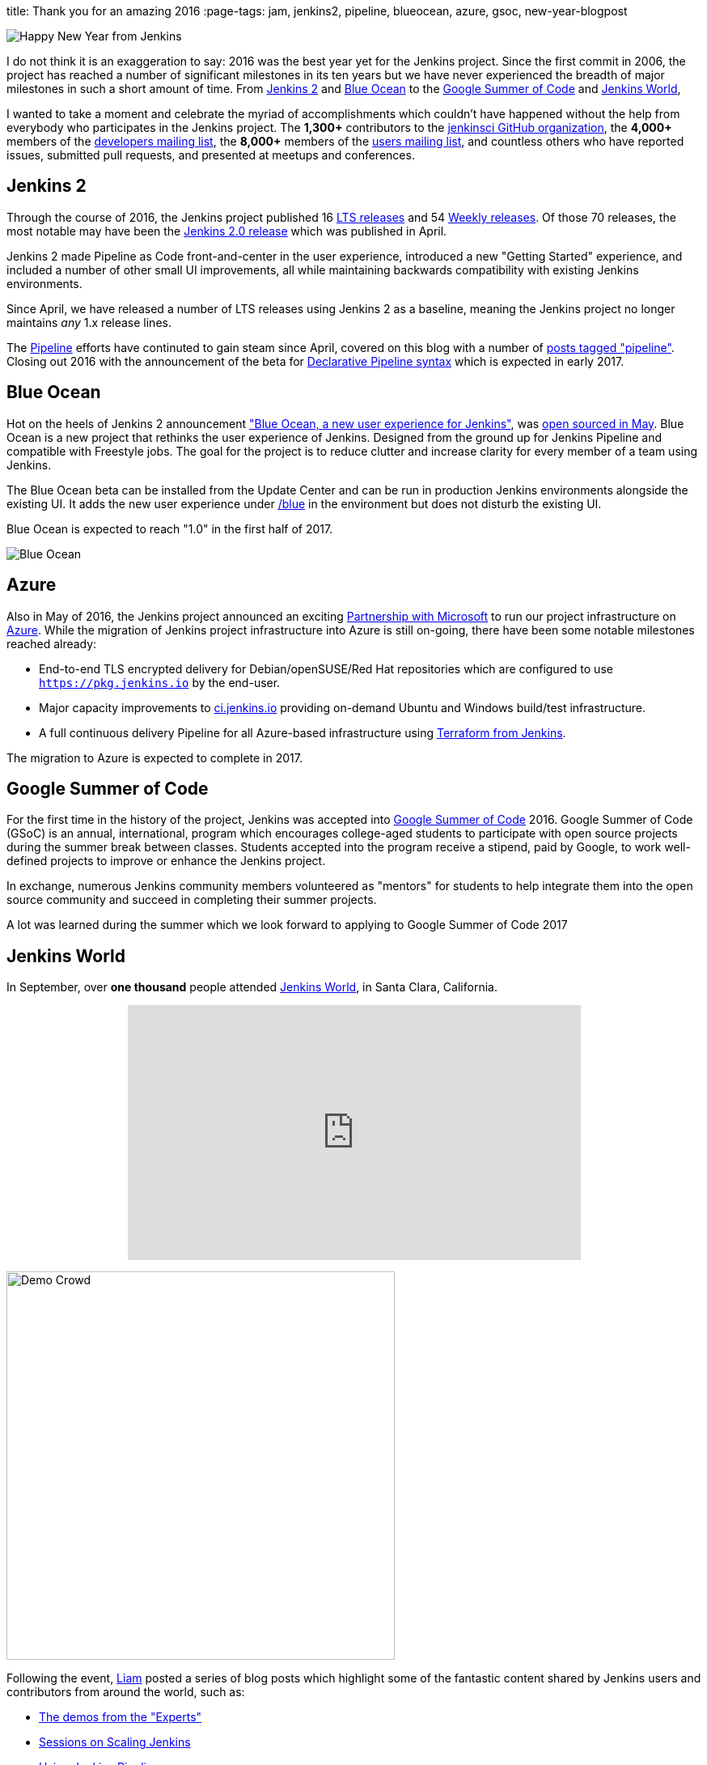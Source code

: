 
title: Thank you for an amazing 2016
:page-tags: jam, jenkins2, pipeline, blueocean, azure, gsoc, new-year-blogpost

:page-author: rtyler

:developers-mailing-list: https://groups.google.com/g/jenkinsci-dev
:users-mailing-list: https://groups.google.com/g/jenkinsci-users

image:/images/jenkins-happy-new-year.png["Happy New Year from Jenkins", role=right]

I do not think it is an exaggeration to say: 2016 was the best year yet for the
Jenkins project. Since the first commit in 2006, the project has reached a
number of significant milestones in its ten years but we have never experienced
the breadth of major milestones in such a short amount of time. From
link:/2.0/[Jenkins 2]
and
link:/projects/blueocean[Blue Ocean]
to the
link:/projects/gsoc[Google Summer of Code]
and
link:https://jenkinsworld.com[Jenkins World],

I wanted to take a moment and celebrate the myriad of accomplishments which
couldn't have happened without the help from everybody who participates in the
Jenkins project. The *1,300+* contributors to the
link:https://github.com/jenkinsci[jenkinsci GitHub organization],
the *4,000+* members of the
{developers-mailing-list}[developers mailing list],
the *8,000+* members of the
{users-mailing-list}[users mailing list],
and countless others who have reported issues, submitted pull requests, and
presented at meetups and conferences.


== Jenkins 2

Through the course of 2016, the Jenkins project published 16
link:/changelog-stable[LTS releases]
and 54
link:/changelog[Weekly releases].
Of those 70 releases, the most notable may have been the
link:/blog/2016/04/26/jenkins-20-is-here/[Jenkins 2.0 release]
which was published in April.

Jenkins 2 made Pipeline as Code front-and-center in the user experience,
introduced a new "Getting Started" experience, and included a number of other
small UI improvements, all while maintaining backwards compatibility with
existing Jenkins environments.

Since April, we have released a number of LTS
releases using Jenkins 2 as a baseline, meaning the Jenkins project no longer
maintains _any_ 1.x release lines.

The
link:/doc/book/pipeline[Pipeline]
efforts have continuted to gain steam since April, covered on this blog with a
number of
link:/node/tags/pipeline/[posts tagged "pipeline"]. Closing out 2016 with the
announcement of the beta for
link:/blog/2016/12/19/declarative-pipeline-beta/[Declarative Pipeline syntax]
which is expected in early 2017.

== Blue Ocean

Hot on the heels of Jenkins 2 announcement
link:/projects/blueocean["Blue Ocean, a new user experience for Jenkins"],
was
link:/blog/2016/05/26/introducing-blue-ocean/[open sourced in May].
Blue Ocean is a new project that rethinks the user experience of Jenkins.
Designed from the ground up for Jenkins Pipeline and compatible with Freestyle
jobs. The goal for the project is to reduce clutter and increase clarity for
every member of a team using Jenkins.

The Blue Ocean beta can be installed from the Update Center and can be run in
production Jenkins environments alongside the existing UI. It adds the new user experience under
link:https://ci.jenkins.io/blue/[/blue] in the environment but does not disturb the existing UI.

Blue Ocean is expected to reach "1.0" in the first half of 2017.


image:/images/post-images/blueocean/pipeline-run.png[Blue Ocean, role=center]

== Azure

Also in May of 2016, the Jenkins project announced an exciting
link:/blog/2016/05/18/announcing-azure-partnership/[Partnership with Microsoft]
to run our project infrastructure on
link:https://azure.com[Azure]. While the migration of Jenkins project
infrastructure into Azure is still on-going, there have been some notable
milestones reached already:

* End-to-end TLS encrypted delivery for Debian/openSUSE/Red Hat repositories which are
  configured to use `https://pkg.jenkins.io` by the end-user.
* Major capacity improvements to
  link:https://ci.jenkins.io[ci.jenkins.io]
  providing on-demand Ubuntu and Windows build/test infrastructure.
* A full continuous delivery Pipeline for all Azure-based infrastructure using
  link:https://twitter.com/agentdero/status/809467253548687360[Terraform from Jenkins].


The migration to Azure is expected to complete in 2017.


== Google Summer of Code

For the first time in the history of the project, Jenkins was accepted into
link:/projects/gsoc[Google Summer of Code]
2016. Google Summer of Code (GSoC) is an annual, international, program
which encourages college-aged students to participate with open source projects
during the summer break between classes. Students accepted into the program
receive a stipend, paid by Google, to work well-defined projects to improve or
enhance the Jenkins project.

In exchange, numerous Jenkins community members volunteered as "mentors" for
students to help integrate them into the open source community and succeed in
completing their summer projects.


A lot was learned during the summer which we look forward to applying to Google
Summer of Code 2017


== Jenkins World

In September, over *one thousand* people attended
link:https://jenkinsworld.com[Jenkins World],
in Santa Clara, California.

++++
<center>
    <iframe width="560" height="315" src="https://www.youtube.com/embed/NXjeHeIYRRI" frameborder="0" allowfullscreen></iframe>
</center>
++++

image:/images/post-images/2016-jenkins-world-wrap/demo-crowd.jpg[Demo Crowd, width=480, role=right]

Following the event,
link:https://github.com/bitwiseman[Liam]
posted a series of blog posts which highlight some of the fantastic content
shared by Jenkins users and contributors from around the world, such as:

* link:/blog/2016/09/29/jenkins-world-2016-wrap-up-experts-demos/[The demos from the "Experts"]
* link:/blog/2016/09/27/jenkins-world-2016-wrap-up-scaling/[Sessions on Scaling Jenkins]
* link:/blog/2016/09/24/jenkins-world-2016-wrap-up-pipeline/[Using Jenkins Pipeline]
* link:/blog/2016/09/30/jenkins-world-2016-wrap-up-complete/[The Contributor Summit]

Jenkins World was the first global event of its kind for Jenkins, it brought users
and contributors together to exchange ideas on the current state of the
project, celebrate accomplishments of the past year, and look ahead at all the
exiting enhancements coming down the pipe(line).

It was such a smashing success that
link:https://jenkinsworld.com[Jenkins World 2017]
is already scheduled for *August 30-31st* in San Francisco, California.

== JAM

Finally, 2016 saw tremendous growth in the number of
link:/projects/jam[Jenkins Area Meetups]
(JAMs) hosted around the world. JAMs are local meetups intended to bring
Jenkins users and contributors together for socializing and learning. JAMs are
organized by local Jenkins community members who have a passion for sharing new
Jenkins concepts, patterns and tools.

Driven by current Jenkins Events Officer,
link:https://github.com/alyssat[Alyssa Tong],
and the dozens of passionate organizers, JAMs have become a great way to meet
other Jenkins users near you.

image:/images/post-images/2016-in-review/jam-worldwide-2016.png["Jenkins Around the World Meetups", role=center]

While we don't yet have JAMs on each of the seven continents, you can always join the
link:https://www.meetup.com/Jenkins-online-meetup[Jenkins Online Meetup].
Though we're hoping more groups will be founded near you in 2017!

---

I am personally grateful for the variety and volume of contributions made by
thousands of people to the Jenkins project this year. I believe I can speak for
project founder,
link:https://github.com/kohsuke[Kohsuke Kawaguchi],
in stating that the Jenkins community has grown beyond our anything we could
have imagined five years ago, let alone ten!

There are number of ways to
link:/participate/[participate]
in the Jenkins project, so if you didn't have an opportunity to join in during
2016, we hope to see you next year!
